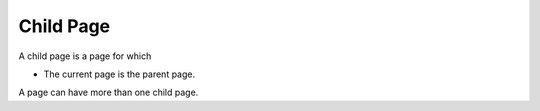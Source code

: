 

.. _Miscellaneous_Child_Page:


Child Page
==========

A child page is a page for which

*	The current page is the parent page.

A page can have more than one child page.

